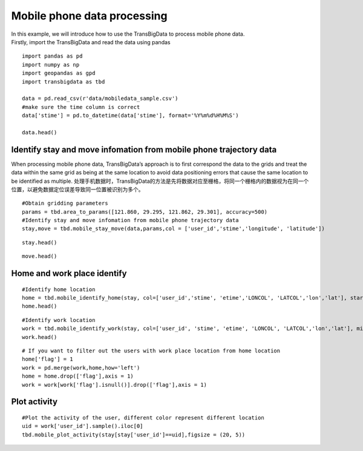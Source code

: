 Mobile phone data processing
=================================

| In this example, we will introduce how to use the TransBigData to
  process mobile phone data.
| Firstly, import the TransBigData and read the data using pandas

::

    import pandas as pd
    import numpy as np
    import geopandas as gpd
    import transbigdata as tbd
    
    data = pd.read_csv(r'data/mobiledata_sample.csv')
    #make sure the time column is correct
    data['stime'] = pd.to_datetime(data['stime'], format='%Y%m%d%H%M%S')
    
    data.head()




.. raw:: html

    <div>
    <style scoped>
        .dataframe tbody tr th:only-of-type {
            vertical-align: middle;
        }
    
        .dataframe tbody tr th {
            vertical-align: top;
        }
    
        .dataframe thead th {
            text-align: right;
        }
    </style>
    <table border="1" class="dataframe">
      <thead>
        <tr style="text-align: right;">
          <th></th>
          <th>user_id</th>
          <th>stime</th>
          <th>longitude</th>
          <th>latitude</th>
          <th>date</th>
        </tr>
      </thead>
      <tbody>
        <tr>
          <th>0</th>
          <td>a93c8222bae0e0abe45672088c961e44</td>
          <td>2018-06-16 18:01:02</td>
          <td>119.704</td>
          <td>30.634</td>
          <td>20180616</td>
        </tr>
        <tr>
          <th>1</th>
          <td>a93c8222bae0e0abe45672088c961e44</td>
          <td>2018-06-16 14:01:02</td>
          <td>119.704</td>
          <td>30.634</td>
          <td>20180616</td>
        </tr>
        <tr>
          <th>2</th>
          <td>a93c8222bae0e0abe45672088c961e44</td>
          <td>2018-06-16 06:00:07</td>
          <td>119.708</td>
          <td>30.630</td>
          <td>20180616</td>
        </tr>
        <tr>
          <th>3</th>
          <td>a93c8222bae0e0abe45672088c961e44</td>
          <td>2018-06-16 19:00:06</td>
          <td>119.704</td>
          <td>30.634</td>
          <td>20180616</td>
        </tr>
        <tr>
          <th>4</th>
          <td>a93c8222bae0e0abe45672088c961e44</td>
          <td>2018-06-16 08:03:01</td>
          <td>119.704</td>
          <td>30.634</td>
          <td>20180616</td>
        </tr>
      </tbody>
    </table>
    </div>



Identify stay and move infomation from mobile phone trajectory data
-------------------------------------------------------------------

When processing mobile phone data, TransBigData’s approach is to first
correspond the data to the grids and treat the data within the same grid
as being at the same location to avoid data positioning errors that
cause the same location to be identified as multiple.
处理手机数据时，TransBigData的方法是先将数据对应至栅格，将同一个栅格内的数据视为在同一个位置，以避免数据定位误差导致同一位置被识别为多个。

::

    #Obtain gridding parameters
    params = tbd.area_to_params([121.860, 29.295, 121.862, 29.301], accuracy=500)
    #Identify stay and move infomation from mobile phone trajectory data
    stay,move = tbd.mobile_stay_move(data,params,col = ['user_id','stime','longitude', 'latitude'])

::

    stay.head()




.. raw:: html

    <div>
    <style scoped>
        .dataframe tbody tr th:only-of-type {
            vertical-align: middle;
        }
    
        .dataframe tbody tr th {
            vertical-align: top;
        }
    
        .dataframe thead th {
            text-align: right;
        }
    </style>
    <table border="1" class="dataframe">
      <thead>
        <tr style="text-align: right;">
          <th></th>
          <th>user_id</th>
          <th>stime</th>
          <th>LONCOL</th>
          <th>LATCOL</th>
          <th>etime</th>
          <th>lon</th>
          <th>lat</th>
          <th>duration</th>
        </tr>
      </thead>
      <tbody>
        <tr>
          <th>0</th>
          <td>00466ab30de56db7efbd04991b680ae1</td>
          <td>2018-06-01 00:00:00</td>
          <td>-83</td>
          <td>196</td>
          <td>2018-06-01 07:02:01</td>
          <td>121.432040</td>
          <td>30.176335</td>
          <td>25321.0</td>
        </tr>
        <tr>
          <th>1</th>
          <td>00466ab30de56db7efbd04991b680ae1</td>
          <td>2018-06-01 07:03:06</td>
          <td>-81</td>
          <td>191</td>
          <td>2018-06-01 12:00:02</td>
          <td>121.442352</td>
          <td>30.153852</td>
          <td>17816.0</td>
        </tr>
        <tr>
          <th>2</th>
          <td>00466ab30de56db7efbd04991b680ae1</td>
          <td>2018-06-01 12:02:00</td>
          <td>-83</td>
          <td>196</td>
          <td>2018-06-01 13:00:04</td>
          <td>121.432040</td>
          <td>30.176335</td>
          <td>3484.0</td>
        </tr>
        <tr>
          <th>3</th>
          <td>00466ab30de56db7efbd04991b680ae1</td>
          <td>2018-06-01 13:05:08</td>
          <td>-60</td>
          <td>187</td>
          <td>2018-06-01 14:00:00</td>
          <td>121.550631</td>
          <td>30.135865</td>
          <td>3292.0</td>
        </tr>
        <tr>
          <th>4</th>
          <td>00466ab30de56db7efbd04991b680ae1</td>
          <td>2018-06-01 14:03:04</td>
          <td>-60</td>
          <td>189</td>
          <td>2018-06-01 18:01:03</td>
          <td>121.550631</td>
          <td>30.144858</td>
          <td>14279.0</td>
        </tr>
      </tbody>
    </table>
    </div>



::

    move.head()




.. raw:: html

    <div>
    <style scoped>
        .dataframe tbody tr th:only-of-type {
            vertical-align: middle;
        }
    
        .dataframe tbody tr th {
            vertical-align: top;
        }
    
        .dataframe thead th {
            text-align: right;
        }
    </style>
    <table border="1" class="dataframe">
      <thead>
        <tr style="text-align: right;">
          <th></th>
          <th>user_id</th>
          <th>SLONCOL</th>
          <th>SLATCOL</th>
          <th>stime</th>
          <th>slon</th>
          <th>slat</th>
          <th>etime</th>
          <th>elon</th>
          <th>elat</th>
          <th>ELONCOL</th>
          <th>ELATCOL</th>
          <th>duration</th>
        </tr>
      </thead>
      <tbody>
        <tr>
          <th>0</th>
          <td>00466ab30de56db7efbd04991b680ae1</td>
          <td>-83</td>
          <td>196</td>
          <td>2018-06-01 07:02:01</td>
          <td>121.432040</td>
          <td>30.176335</td>
          <td>2018-06-01 07:03:06</td>
          <td>121.442352</td>
          <td>30.153852</td>
          <td>-81.0</td>
          <td>191.0</td>
          <td>65.0</td>
        </tr>
        <tr>
          <th>1</th>
          <td>00466ab30de56db7efbd04991b680ae1</td>
          <td>-81</td>
          <td>191</td>
          <td>2018-06-01 12:00:02</td>
          <td>121.442352</td>
          <td>30.153852</td>
          <td>2018-06-01 12:02:00</td>
          <td>121.432040</td>
          <td>30.176335</td>
          <td>-83.0</td>
          <td>196.0</td>
          <td>118.0</td>
        </tr>
        <tr>
          <th>2</th>
          <td>00466ab30de56db7efbd04991b680ae1</td>
          <td>-83</td>
          <td>196</td>
          <td>2018-06-01 13:00:04</td>
          <td>121.432040</td>
          <td>30.176335</td>
          <td>2018-06-01 13:05:08</td>
          <td>121.550631</td>
          <td>30.135865</td>
          <td>-60.0</td>
          <td>187.0</td>
          <td>304.0</td>
        </tr>
        <tr>
          <th>3</th>
          <td>00466ab30de56db7efbd04991b680ae1</td>
          <td>-60</td>
          <td>187</td>
          <td>2018-06-01 14:00:00</td>
          <td>121.550631</td>
          <td>30.135865</td>
          <td>2018-06-01 14:03:04</td>
          <td>121.550631</td>
          <td>30.144858</td>
          <td>-60.0</td>
          <td>189.0</td>
          <td>184.0</td>
        </tr>
        <tr>
          <th>4</th>
          <td>00466ab30de56db7efbd04991b680ae1</td>
          <td>-60</td>
          <td>189</td>
          <td>2018-06-01 18:01:03</td>
          <td>121.550631</td>
          <td>30.144858</td>
          <td>2018-06-01 18:04:03</td>
          <td>121.432040</td>
          <td>30.176335</td>
          <td>-83.0</td>
          <td>196.0</td>
          <td>180.0</td>
        </tr>
      </tbody>
    </table>
    </div>



Home and work place identify
----------------------------

::

    #Identify home location
    home = tbd.mobile_identify_home(stay, col=['user_id','stime', 'etime','LONCOL', 'LATCOL','lon','lat'], start_hour=8, end_hour=20 )
    home.head()




.. raw:: html

    <div>
    <style scoped>
        .dataframe tbody tr th:only-of-type {
            vertical-align: middle;
        }
    
        .dataframe tbody tr th {
            vertical-align: top;
        }
    
        .dataframe thead th {
            text-align: right;
        }
    </style>
    <table border="1" class="dataframe">
      <thead>
        <tr style="text-align: right;">
          <th></th>
          <th>user_id</th>
          <th>LONCOL</th>
          <th>LATCOL</th>
          <th>lon</th>
          <th>lat</th>
        </tr>
      </thead>
      <tbody>
        <tr>
          <th>3324</th>
          <td>fcc3a9e9df361667e00ee5c16cb08922</td>
          <td>-147</td>
          <td>292</td>
          <td>121.102046</td>
          <td>30.608009</td>
        </tr>
        <tr>
          <th>3303</th>
          <td>f71e9d7d78e6f5bc9539d141e3a5a1c4</td>
          <td>-216</td>
          <td>330</td>
          <td>120.746272</td>
          <td>30.778880</td>
        </tr>
        <tr>
          <th>3273</th>
          <td>f6b65495b63574c2eb73c7e63ae38252</td>
          <td>-225</td>
          <td>-286</td>
          <td>120.699867</td>
          <td>28.008971</td>
        </tr>
        <tr>
          <th>3237</th>
          <td>f1f4224a60da630a0b83b3a231022123</td>
          <td>102</td>
          <td>157</td>
          <td>122.385927</td>
          <td>30.000967</td>
        </tr>
        <tr>
          <th>3181</th>
          <td>e96739aedb70a8e5c4efe4c488934b43</td>
          <td>-223</td>
          <td>278</td>
          <td>120.710179</td>
          <td>30.545056</td>
        </tr>
      </tbody>
    </table>
    </div>



::

    #Identify work location
    work = tbd.mobile_identify_work(stay, col=['user_id', 'stime', 'etime', 'LONCOL', 'LATCOL','lon','lat'], minhour=3, start_hour=8, end_hour=20,workdaystart=0, workdayend=4)
    work.head()




.. raw:: html

    <div>
    <style scoped>
        .dataframe tbody tr th:only-of-type {
            vertical-align: middle;
        }
    
        .dataframe tbody tr th {
            vertical-align: top;
        }
    
        .dataframe thead th {
            text-align: right;
        }
    </style>
    <table border="1" class="dataframe">
      <thead>
        <tr style="text-align: right;">
          <th></th>
          <th>user_id</th>
          <th>LONCOL</th>
          <th>LATCOL</th>
          <th>lon</th>
          <th>lat</th>
        </tr>
      </thead>
      <tbody>
        <tr>
          <th>0</th>
          <td>fcc3a9e9df361667e00ee5c16cb08922</td>
          <td>-146</td>
          <td>292</td>
          <td>121.107203</td>
          <td>30.608009</td>
        </tr>
        <tr>
          <th>1</th>
          <td>f71e9d7d78e6f5bc9539d141e3a5a1c4</td>
          <td>-219</td>
          <td>325</td>
          <td>120.730804</td>
          <td>30.756397</td>
        </tr>
        <tr>
          <th>3</th>
          <td>f1f4224a60da630a0b83b3a231022123</td>
          <td>103</td>
          <td>153</td>
          <td>122.391083</td>
          <td>29.982981</td>
        </tr>
        <tr>
          <th>5</th>
          <td>e1a1dfb5a77578c889bd3368ffe1d30f</td>
          <td>-62</td>
          <td>138</td>
          <td>121.540319</td>
          <td>29.915532</td>
        </tr>
        <tr>
          <th>6</th>
          <td>e0e30d88fc4f4b8a1d649baf9dd1274e</td>
          <td>-436</td>
          <td>-35</td>
          <td>119.611920</td>
          <td>29.137619</td>
        </tr>
      </tbody>
    </table>
    </div>



::

    # If you want to filter out the users with work place location from home location 
    home['flag'] = 1
    work = pd.merge(work,home,how='left')
    home = home.drop(['flag'],axis = 1)
    work = work[work['flag'].isnull()].drop(['flag'],axis = 1)

Plot activity
-------------

::

    #Plot the activity of the user, different color represent different location
    uid = work['user_id'].sample().iloc[0]
    tbd.mobile_plot_activity(stay[stay['user_id']==uid],figsize = (20, 5))



.. image:: output_12_0.png

